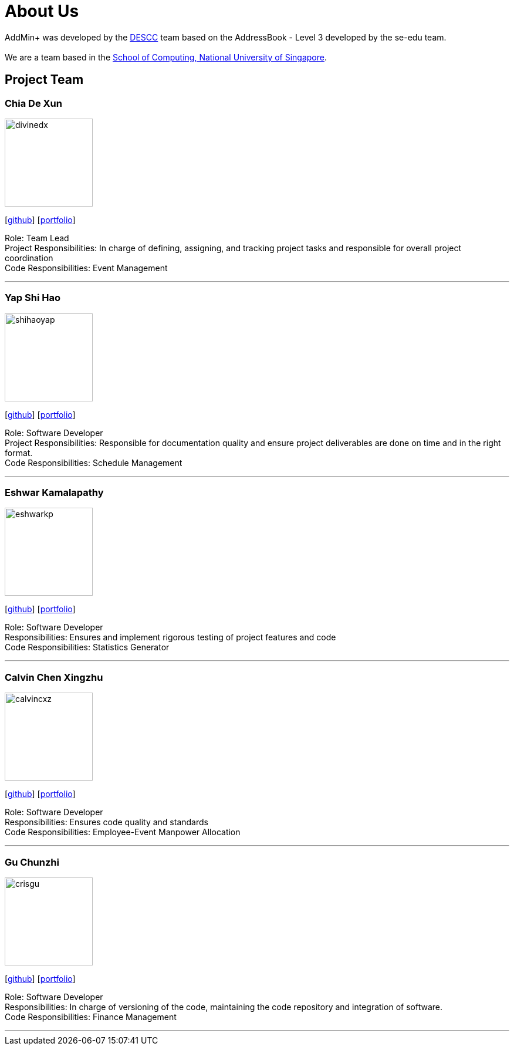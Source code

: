 = About Us
:site-section: AboutUs
:relfileprefix: team/
:imagesDir: images
:stylesDir: stylesheets

AddMin+ was developed by the https://github.com/AY1920S1-CS2103T-T11-3[DESCC] team based on the AddressBook - Level 3 developed by the se-edu team. +
{empty} +
We are a team based in the http://www.comp.nus.edu.sg[School of Computing, National University of Singapore].

== Project Team

=== Chia De Xun
image::divinedx.png[width="150", align="left"]
{empty}[https://github.com/DivineDX[github]] [<<divinedx#, portfolio>>]

Role: Team Lead +
Project Responsibilities: In charge of defining, assigning, and tracking project tasks and responsible for overall project coordination +
Code Responsibilities: Event Management

'''

=== Yap Shi Hao
image::shihaoyap.png[width="150", align="left"]
{empty}[https://github.com/shihaoyap[github]] [<<shihaoyap#, portfolio>>]

Role: Software Developer +
Project Responsibilities: Responsible for documentation quality and ensure project deliverables are done on time and in the right format. +
Code Responsibilities: Schedule Management

'''

=== Eshwar Kamalapathy
image::eshwarkp.png[width="150", align="left"]
{empty}[https://github.com/eshwarkp[github]] [<<eshwarkp#, portfolio>>]

Role: Software Developer +
Responsibilities: Ensures and implement rigorous testing of project features and code +
Code Responsibilities: Statistics Generator

'''

=== Calvin Chen Xingzhu
image::calvincxz.png[width="150", align="left"]
{empty}[https://github.com/calvincxz[github]] [<<calvincxz#, portfolio>>]

Role: Software Developer +
Responsibilities: Ensures code quality and standards +
Code Responsibilities: Employee-Event Manpower Allocation

'''

=== Gu Chunzhi
image::crisgu.png[width="150", align="left"]
{empty}[https://github.com/Crisgu[github]] [<<crisgu#, portfolio>>]

Role: Software Developer +
Responsibilities: In charge of versioning of the code, maintaining the code repository and integration of software. +
Code Responsibilities: Finance Management

'''
